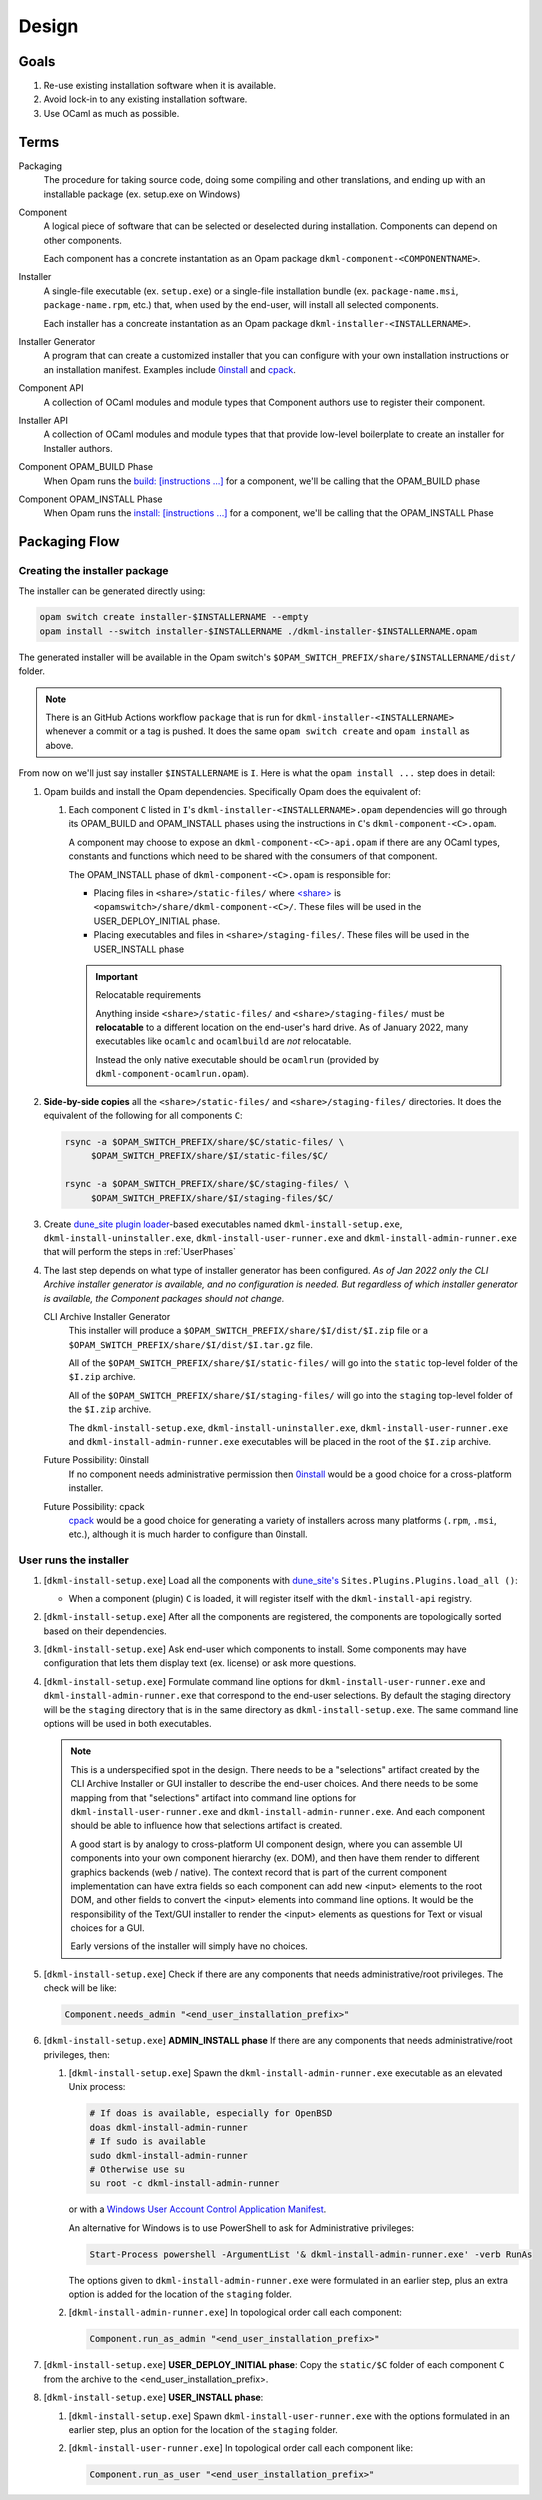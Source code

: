 Design
======

Goals
-----

1. Re-use existing installation software when it is available.
2. Avoid lock-in to any existing installation software.
3. Use OCaml as much as possible.

Terms
-----

Packaging
    The procedure for taking source code, doing some compiling and other
    translations, and ending up with an installable package (ex. setup.exe on
    Windows)

Component
    A logical piece of software that can be selected or deselected during
    installation. Components can depend on other components.

    Each component has a concrete instantation as an Opam package
    ``dkml-component-<COMPONENTNAME>``.

Installer
    A single-file executable (ex. ``setup.exe``) or a single-file installation
    bundle (ex. ``package-name.msi``, ``package-name.rpm``, etc.) that, when
    used by the end-user, will install all selected components.

    Each installer has a concreate instantation as an Opam package
    ``dkml-installer-<INSTALLERNAME>``.

Installer Generator
    A program that can create a customized installer that you can configure
    with your own installation instructions or an installation manifest.
    Examples include `0install`_ and `cpack`_.

Component API
    A collection of OCaml modules and module types that Component authors
    use to register their component.

Installer API
    A collection of OCaml modules and module types that that provide low-level
    boilerplate to create an installer for Installer authors.

Component OPAM_BUILD Phase
    When Opam runs the `build: [instructions ...] <https://opam.ocaml.org/doc/Manual.html#opamfield-build>`_
    for a component, we'll be calling that the OPAM_BUILD phase

Component OPAM_INSTALL Phase
    When Opam runs the `install: [instructions ...] <https://opam.ocaml.org/doc/Manual.html#opamfield-install>`_
    for a component, we'll be calling that the OPAM_INSTALL Phase

Packaging Flow
--------------

Creating the installer package
~~~~~~~~~~~~~~~~~~~~~~~~~~~~~~

The installer can be generated directly using:

.. code:: bash

    opam switch create installer-$INSTALLERNAME --empty
    opam install --switch installer-$INSTALLERNAME ./dkml-installer-$INSTALLERNAME.opam

The generated installer will be available in the Opam switch's
``$OPAM_SWITCH_PREFIX/share/$INSTALLERNAME/dist/`` folder.

.. note::
    There is an GitHub Actions workflow ``package`` that is run for
    ``dkml-installer-<INSTALLERNAME>``
    whenever a commit or a tag is pushed. It does the same
    ``opam switch create`` and ``opam install`` as above.

From now on we'll just say installer ``$INSTALLERNAME`` is ``I``.
Here is what the ``opam install ...`` step does in detail:

1.  Opam builds and install the Opam dependencies. Specifically Opam does the
    equivalent of:

    1. Each component ``C`` listed in ``I``'s ``dkml-installer-<INSTALLERNAME>.opam``
       dependencies will go through its OPAM_BUILD and OPAM_INSTALL phases using the
       instructions in ``C``'s ``dkml-component-<C>.opam``.

       A component may choose to expose an ``dkml-component-<C>-api.opam``
       if there are any OCaml types, constants and functions which
       need to be shared with the consumers of that component.

       The OPAM_INSTALL phase of ``dkml-component-<C>.opam`` is responsible for:

       * Placing files in ``<share>/static-files/`` where
         `<share> <https://opam.ocaml.org/doc/Manual.html#installfield-share>`_
         is ``<opamswitch>/share/dkml-component-<C>/``. These files will be used
         in the USER_DEPLOY_INITIAL phase.

       * Placing executables and files in ``<share>/staging-files/``. These
         files will be used in the USER_INSTALL phase

       .. important:: Relocatable requirements

           Anything inside ``<share>/static-files/`` and ``<share>/staging-files/``
           must be **relocatable**
           to a different location on the end-user's hard drive. As of January
           2022, many executables like ``ocamlc`` and ``ocamlbuild`` are *not*
           relocatable.

           Instead the only native executable should be
           ``ocamlrun`` (provided by ``dkml-component-ocamlrun.opam``).

2. **Side-by-side copies** all the ``<share>/static-files/`` and
   ``<share>/staging-files/`` directories. It does the equivalent of
   the following for all components ``C``:

   .. code:: bash

       rsync -a $OPAM_SWITCH_PREFIX/share/$C/static-files/ \
            $OPAM_SWITCH_PREFIX/share/$I/static-files/$C/

       rsync -a $OPAM_SWITCH_PREFIX/share/$C/staging-files/ \
            $OPAM_SWITCH_PREFIX/share/$I/staging-files/$C/

3. Create
   `dune_site plugin loader <https://dune.readthedocs.io/en/stable/sites.html#plugins-and-dynamic-loading-of-packages>`_-based executables
   named ``dkml-install-setup.exe``, ``dkml-install-uninstaller.exe``,
   ``dkml-install-user-runner.exe`` and
   ``dkml-install-admin-runner.exe`` that will perform the steps in
   :ref:`UserPhases`

4. The last step depends on what type of installer
   generator has been configured. *As of Jan 2022 only the CLI Archive
   installer generator is available, and no configuration is needed. But
   regardless of which installer generator is available, the Component packages
   should not change.*

   CLI Archive Installer Generator
        This installer will produce a ``$OPAM_SWITCH_PREFIX/share/$I/dist/$I.zip``
        file or a ``$OPAM_SWITCH_PREFIX/share/$I/dist/$I.tar.gz`` file.

        All of the ``$OPAM_SWITCH_PREFIX/share/$I/static-files/`` will go
        into the ``static`` top-level folder of the ``$I.zip`` archive.

        All of the ``$OPAM_SWITCH_PREFIX/share/$I/staging-files/`` will go
        into the ``staging`` top-level folder of the ``$I.zip`` archive.

        The ``dkml-install-setup.exe``, ``dkml-install-uninstaller.exe``,
        ``dkml-install-user-runner.exe`` and ``dkml-install-admin-runner.exe``
        executables will be placed in the root of the
        ``$I.zip`` archive.

   Future Possibility: 0install
        If no component needs administrative permission then
        `0install`_ would be a good
        choice for a cross-platform installer.

   Future Possibility: cpack
        `cpack`_ would
        be a good choice for generating a variety of installers across many
        platforms (``.rpm``, ``.msi``, etc.), although it is much harder to
        configure than 0install.

.. _UserPhases:

User runs the installer
~~~~~~~~~~~~~~~~~~~~~~~

1. [``dkml-install-setup.exe``] Load all the components with
   `dune_site's <https://dune.readthedocs.io/en/stable/sites.html#plugins-and-dynamic-loading-of-packages>`_
   ``Sites.Plugins.Plugins.load_all ()``:

   * When a component (plugin) ``C`` is loaded, it will register itself
     with the ``dkml-install-api`` registry.
2. [``dkml-install-setup.exe``] After all the components are registered, the
   components are topologically sorted based on their dependencies.
3. [``dkml-install-setup.exe``] Ask end-user which components to install.
   Some components may have
   configuration that lets them display text (ex. license) or ask more
   questions.
4. [``dkml-install-setup.exe``] Formulate command line options for
   ``dkml-install-user-runner.exe`` and  ``dkml-install-admin-runner.exe``
   that correspond to the end-user selections. By default the staging directory
   will be the ``staging`` directory that is in the same directory as
   ``dkml-install-setup.exe``. The same command line options
   will be used in both executables.

   .. note::

     This is a underspecified spot in the design. There needs to be a
     "selections" artifact created by the CLI Archive Installer or GUI installer
     to describe the end-user choices. And there needs to be some mapping
     from that "selections" artifact into command line options for
     ``dkml-install-user-runner.exe`` and  ``dkml-install-admin-runner.exe``.
     And each component should be able to influence how that selections artifact
     is created.
     
     A good start is by analogy to cross-platform UI component design, where
     you can assemble UI components into your own component hierarchy (ex. DOM),
     and then have them render to different graphics backends (web / native).
     The context record that is part of the current component implementation
     can have extra fields so each component can add new <input> elements to the
     root DOM, and other fields to convert the <input> elements into command
     line options. It would be the responsibility of the Text/GUI installer
     to render the <input> elements as questions for Text or visual choices
     for a GUI.

     Early versions of the installer will simply have no choices.

5. [``dkml-install-setup.exe``] Check if there are any components that
   needs administrative/root privileges. The check will be like:

   .. code:: ocaml

         Component.needs_admin "<end_user_installation_prefix>"

6. [``dkml-install-setup.exe``] **ADMIN_INSTALL phase** If there are any
   components that needs administrative/root privileges, then:

   1. [``dkml-install-setup.exe``] Spawn the ``dkml-install-admin-runner.exe``
      executable as an elevated Unix process:

      .. code:: bash

         # If doas is available, especially for OpenBSD
         doas dkml-install-admin-runner
         # If sudo is available
         sudo dkml-install-admin-runner
         # Otherwise use su
         su root -c dkml-install-admin-runner

      or with a
      `Windows User Account Control Application Manifest <https://docs.microsoft.com/en-us/windows/security/identity-protection/user-account-control/how-user-account-control-works#request-execution-levels>`_.

      An alternative for Windows is to use PowerShell to ask for Administrative privileges:

      .. code:: powershell

         Start-Process powershell -ArgumentList '& dkml-install-admin-runner.exe' -verb RunAs

      The options given to ``dkml-install-admin-runner.exe`` were formulated
      in an earlier step, plus an extra option is added for the location of
      the ``staging`` folder.
   2. [``dkml-install-admin-runner.exe``] In topological order call each
      component:

      .. code:: ocaml

         Component.run_as_admin "<end_user_installation_prefix>"

7. [``dkml-install-setup.exe``] **USER_DEPLOY_INITIAL phase**: Copy
   the ``static/$C`` folder of each component ``C`` from the archive to the
   <end_user_installation_prefix>.
8. [``dkml-install-setup.exe``] **USER_INSTALL phase**:

   1. [``dkml-install-setup.exe``] Spawn ``dkml-install-user-runner.exe``
      with the options formulated
      in an earlier step, plus an option for the location of the ``staging``
      folder.
   2. [``dkml-install-user-runner.exe``] In topological order call each
      component like:

      .. code:: ocaml

          Component.run_as_user "<end_user_installation_prefix>"

.. _0install: https://opam.ocaml.org/packages/0install
.. _cpack: https://cmake.org/cmake/help/latest/module/CPack.html
